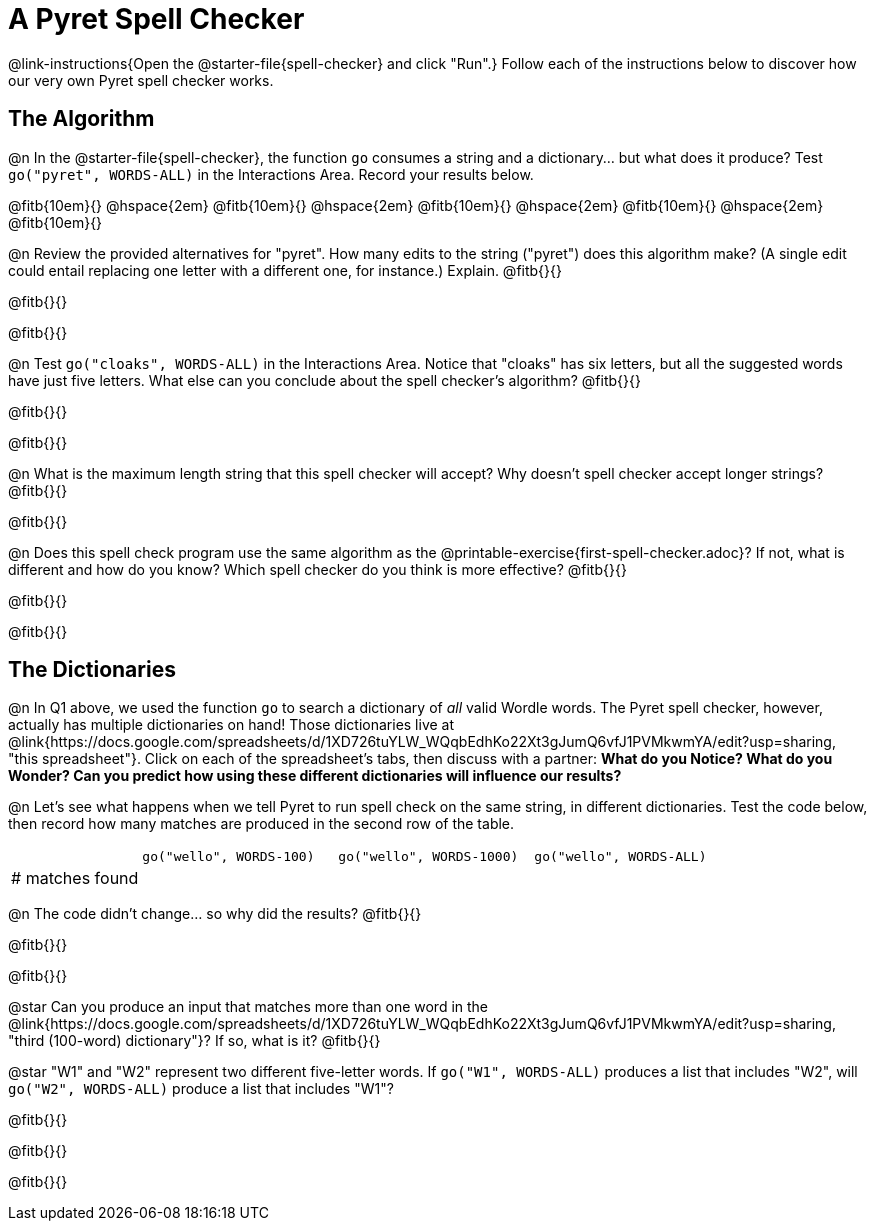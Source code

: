 = A Pyret Spell Checker

@link-instructions{Open the @starter-file{spell-checker} and click "Run".} Follow each of the instructions below to discover how our very own Pyret spell checker works.

== The Algorithm

@n In the @starter-file{spell-checker}, the function `go` consumes a string and a dictionary... but what does it produce? Test `go("pyret", WORDS-ALL)` in the Interactions Area. Record your results below.

@fitb{10em}{} @hspace{2em} @fitb{10em}{} @hspace{2em} @fitb{10em}{} @hspace{2em} @fitb{10em}{} @hspace{2em} @fitb{10em}{}

@n Review the provided alternatives for "pyret". How many edits to the string ("pyret") does this algorithm make? (A single edit could entail replacing one letter with a different one, for instance.) Explain. @fitb{}{}

@fitb{}{}

@fitb{}{}

@n Test `go("cloaks", WORDS-ALL)` in the Interactions Area. Notice that "cloaks" has six letters, but all the suggested words have just five letters. What else can you conclude about the spell checker's algorithm? @fitb{}{}

@fitb{}{}

@fitb{}{}

@n What is the maximum length string that this spell checker will accept? Why doesn't spell checker accept longer strings? @fitb{}{}

@fitb{}{}

@n Does this spell check program use the same algorithm as the @printable-exercise{first-spell-checker.adoc}? If not, what is different and how do you know? Which spell checker do you think is more effective? @fitb{}{}

@fitb{}{}

@fitb{}{}


== The Dictionaries

@n In Q1 above, we used the function `go` to search a dictionary of _all_ valid Wordle words. The Pyret spell checker, however, actually has multiple dictionaries on hand!  Those dictionaries live at @link{https://docs.google.com/spreadsheets/d/1XD726tuYLW_WQqbEdhKo22Xt3gJumQ6vfJ1PVMkwmYA/edit?usp=sharing, "this spreadsheet"}. Click on each of the spreadsheet's tabs, then discuss with a partner: *What do you Notice? What do you Wonder? Can you predict how using these different dictionaries will influence our results?*

@n Let's see what happens when we tell Pyret to run spell check on the same string, in different dictionaries. Test the code below, then record how many matches are produced in the second row of the table.

[cols="2,^3,^3,^3", stripes="none"]
|===

|| `go("wello", WORDS-100)` 	|	`go("wello", WORDS-1000)` | `go("wello", WORDS-ALL)`
| # matches found | | |
|===

@n The code didn't change... so why did the results? @fitb{}{}

@fitb{}{}

@fitb{}{}


@star Can you produce an input that matches more than one word in the @link{https://docs.google.com/spreadsheets/d/1XD726tuYLW_WQqbEdhKo22Xt3gJumQ6vfJ1PVMkwmYA/edit?usp=sharing, "third (100-word) dictionary"}? If so, what is it? @fitb{}{}

@star "W1" and "W2" represent two different five-letter words. If `go("W1", WORDS-ALL)` produces a list that includes "W2", will `go("W2", WORDS-ALL)` produce a list that includes "W1"?

@fitb{}{}

@fitb{}{}

@fitb{}{}



